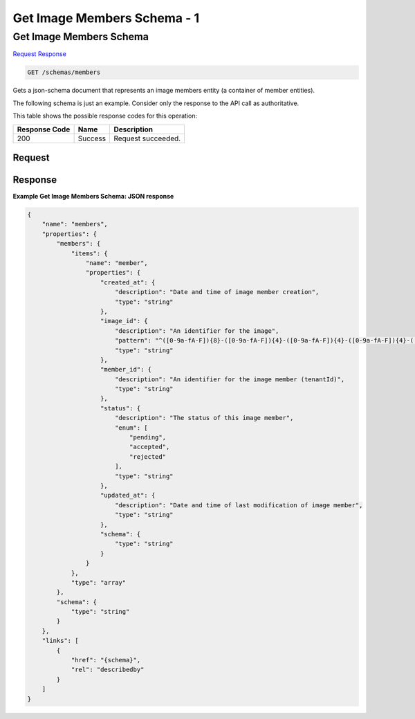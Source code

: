 
.. THIS OUTPUT IS GENERATED FROM THE WADL. DO NOT EDIT.

=============================================================================
Get Image Members Schema -  1
=============================================================================

Get Image Members Schema
~~~~~~~~~~~~~~~~~~~~~~~~~

`Request <get-get-image-members-schema-schemas-members.html#request>`__
`Response <get-get-image-members-schema-schemas-members.html#response>`__

.. code::

    GET /schemas/members

Gets a json-schema document that represents an image members entity (a container of member entities).

The following schema is just an example. Consider only the response to the API call as authoritative.



This table shows the possible response codes for this operation:


+--------------------------+-------------------------+-------------------------+
|Response Code             |Name                     |Description              |
+==========================+=========================+=========================+
|200                       |Success                  |Request succeeded.       |
+--------------------------+-------------------------+-------------------------+


Request
^^^^^^^^^^^^^^^^^









Response
^^^^^^^^^^^^^^^^^^





**Example Get Image Members Schema: JSON response**


.. code::

    {
        "name": "members",
        "properties": {
            "members": {
                "items": {
                    "name": "member",
                    "properties": {
                        "created_at": {
                            "description": "Date and time of image member creation",
                            "type": "string"
                        },
                        "image_id": {
                            "description": "An identifier for the image",
                            "pattern": "^([0-9a-fA-F]){8}-([0-9a-fA-F]){4}-([0-9a-fA-F]){4}-([0-9a-fA-F]){4}-([0-9a-fA-F]){12}$",
                            "type": "string"
                        },
                        "member_id": {
                            "description": "An identifier for the image member (tenantId)",
                            "type": "string"
                        },
                        "status": {
                            "description": "The status of this image member",
                            "enum": [
                                "pending",
                                "accepted",
                                "rejected"
                            ],
                            "type": "string"
                        },
                        "updated_at": {
                            "description": "Date and time of last modification of image member",
                            "type": "string"
                        },
                        "schema": {
                            "type": "string"
                        }
                    }
                },
                "type": "array"
            },
            "schema": {
                "type": "string"
            }
        },
        "links": [
            {
                "href": "{schema}",
                "rel": "describedby"
            }
        ]
    }


